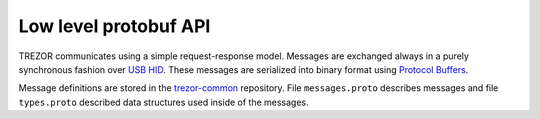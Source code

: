 Low level protobuf API
--------------------

TREZOR communicates using a simple request-response model.
Messages are exchanged always in a purely synchronous fashion over `USB HID <https://en.wikipedia.org/wiki/USB_HID>`_.
These messages are serialized into binary format using `Protocol Buffers <https://en.wikipedia.org/wiki/Protocol_Buffers>`_.

Message definitions are stored in the `trezor-common <https://github.com/trezor/trezor-common/tree/master/protob>`_ repository.
File ``messages.proto`` describes messages and file ``types.proto`` described data structures used inside of the messages.



